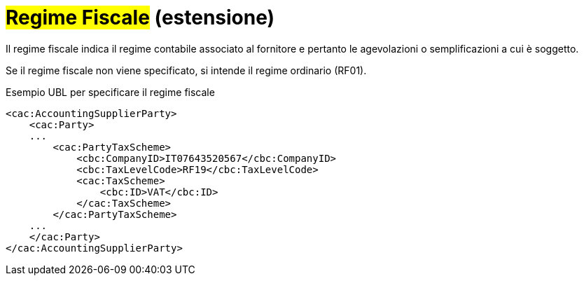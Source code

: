 
= #Regime Fiscale# (estensione)

Il regime fiscale indica il regime contabile associato al fornitore e pertanto le agevolazioni o semplificazioni a cui è soggetto.

Se il regime fiscale non viene specificato, si intende il regime ordinario (RF01).

.Esempio UBL per specificare il regime fiscale
[source, xml, indent=0]
----
<cac:AccountingSupplierParty>
    <cac:Party>
    ...
        <cac:PartyTaxScheme>
            <cbc:CompanyID>IT07643520567</cbc:CompanyID>
            <cbc:TaxLevelCode>RF19</cbc:TaxLevelCode>
            <cac:TaxScheme>
                <cbc:ID>VAT</cbc:ID>
            </cac:TaxScheme>
        </cac:PartyTaxScheme>
    ...
    </cac:Party>
</cac:AccountingSupplierParty>
----
